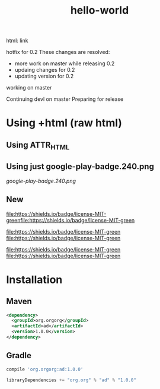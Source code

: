 #+TITLE: hello-world

[[https://crowdin.com/project/poo-hello-world][https://d322cqt584bo4o.cloudfront.net/poo-hello-world/localized.svg]]

html: link
#+html: <a title="Crowdin" target="_blank" href="https://crowdin.com/project/poo-hello-world"><img src="https://d322cqt584bo4o.cloudfront.net/poo-hello-world/localized.svg"></a>

hotfix for 0.2
These changes are resolved:
- more work on master while releasing 0.2
- updaing changes for 0.2
- updating version for 0.2

working on master

Continuing devl on master
Preparing for release

* Using +html (raw html)

#+html: <a href="https://play.google.com/store/apps/details?id=com.orgzly"><img width="240" alt="Android app on Google Play" src="https://play.google.com/intl/en_us/badges/images/generic/en_badge_web_generic.png"></a>

** Using ATTR_HTML

#+ATTR_HTML: :style margin-left: auto; margin-right: auto;
[[http://www.google.com][https://play.google.com/intl/en_us/badges/images/generic/en_badge_web_generic.png]]

** Using just google-play-badge.240.png

[[google-play-badge.240.png]]

** New

[[http://www.google.com][file:https://shields.io/badge/license-MIT-green]][[http://www.google.com][file:https://shields.io/badge/license-MIT-green]]

[[http://www.google.com][file:https://shields.io/badge/license-MIT-green]] [[http://www.google.com][file:https://shields.io/badge/license-MIT-green]]

[[http://www.google.com][file:https://shields.io/badge/license-MIT-green]]
[[http://www.google.com][file:https://shields.io/badge/license-MIT-green]]

#+BEGIN_HTML
<a href="https://google.com">
<img src="https://play.google.com/intl/en_us/badges/images/generic/en_badge_web_generic.png" alt="Get it on Google Play" height="80">
</a>
<a href="https://google.com">
<img src="https://f-droid.org/badge/get-it-on.png" alt="Get it on F-Droid" height="80">
</a>
#+END_HTML

* Installation

** Maven

#+BEGIN_SRC xml
<dependency>
  <groupId>org.orgorg</groupId>
  <artifactId>ad</artifactId>
  <version>1.0.0</version>
</dependency>
#+END_SRC

** Gradle

#+BEGIN_SRC groovy
  compile 'org.orgorg:ad:1.0.0'
#+END_SRC

#+BEGIN_SRC scala
  libraryDependencies += "org.org" % "ad" % "1.0.0"
#+END_SRC
